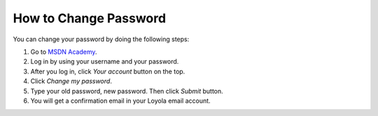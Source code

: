 How to Change Password
======================

.. _MSDN Academy: http://msdn01.e-academy.com/luc_cs/

You can change your password by doing the following steps:

#. Go to `MSDN Academy`_.
#. Log in by using your username and your password.
#. After you log in, click *Your account* button on the top.
#. Click *Change my password*.
#. Type your old password, new password. Then click *Submit* button.
#. You will get a confirmation email in your Loyola email account.
